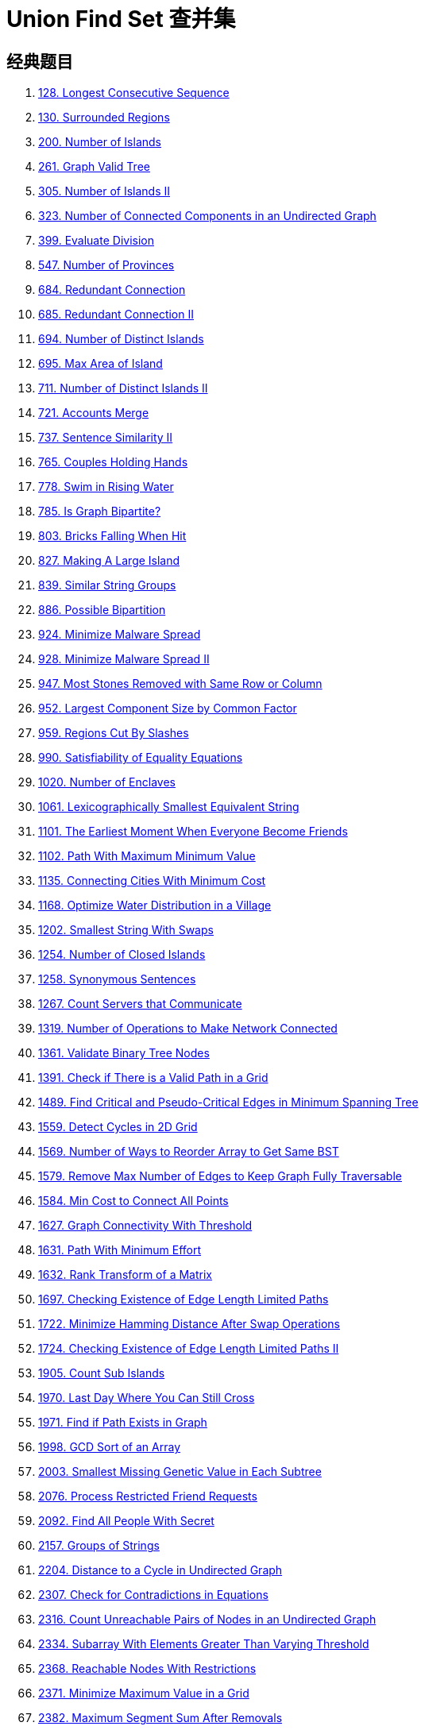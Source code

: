 [#0000-18-union-find-set]
= Union Find Set 查并集

== 经典题目

. xref:0128-longest-consecutive-sequence.adoc[128. Longest Consecutive Sequence]
. xref:0130-surrounded-regions.adoc[130. Surrounded Regions]
. xref:0200-number-of-islands.adoc[200. Number of Islands]
. xref:0261-graph-valid-tree.adoc[261. Graph Valid Tree]
. xref:0305-number-of-islands-ii.adoc[305. Number of Islands II]
. xref:0323-number-of-connected-components-in-an-undirected-graph.adoc[323. Number of Connected Components in an Undirected Graph]
. xref:0399-evaluate-division.adoc[399. Evaluate Division]
. xref:0547-number-of-provinces.adoc[547. Number of Provinces]
. xref:0684-redundant-connection.adoc[684. Redundant Connection]
. xref:0685-redundant-connection-ii.adoc[685. Redundant Connection II]
. xref:0694-number-of-distinct-islands.adoc[694. Number of Distinct Islands]
. xref:0695-max-area-of-island.adoc[695. Max Area of Island]
. xref:0711-number-of-distinct-islands-ii.adoc[711. Number of Distinct Islands II]
. xref:0721-accounts-merge.adoc[721. Accounts Merge]
. xref:0737-sentence-similarity-ii.adoc[737. Sentence Similarity II]
. xref:0765-couples-holding-hands.adoc[765. Couples Holding Hands]
. xref:0778-swim-in-rising-water.adoc[778. Swim in Rising Water]
. xref:0785-is-graph-bipartite.adoc[785. Is Graph Bipartite?]
. xref:0803-bricks-falling-when-hit.adoc[803. Bricks Falling When Hit]
. xref:0827-making-a-large-island.adoc[827. Making A Large Island]
. xref:0839-similar-string-groups.adoc[839. Similar String Groups]
. xref:0886-possible-bipartition.adoc[886. Possible Bipartition]
. xref:0924-minimize-malware-spread.adoc[924. Minimize Malware Spread]
. xref:0928-minimize-malware-spread-ii.adoc[928. Minimize Malware Spread II]
. xref:0947-most-stones-removed-with-same-row-or-column.adoc[947. Most Stones Removed with Same Row or Column]
. xref:0952-largest-component-size-by-common-factor.adoc[952. Largest Component Size by Common Factor]
. xref:0959-regions-cut-by-slashes.adoc[959. Regions Cut By Slashes]
. xref:0990-satisfiability-of-equality-equations.adoc[990. Satisfiability of Equality Equations]
. xref:1020-number-of-enclaves.adoc[1020. Number of Enclaves]
. xref:1061-lexicographically-smallest-equivalent-string.adoc[1061. Lexicographically Smallest Equivalent String]
. xref:1101-the-earliest-moment-when-everyone-become-friends.adoc[1101. The Earliest Moment When Everyone Become Friends]
. xref:1102-path-with-maximum-minimum-value.adoc[1102. Path With Maximum Minimum Value]
. xref:1135-connecting-cities-with-minimum-cost.adoc[1135. Connecting Cities With Minimum Cost]
. xref:1168-optimize-water-distribution-in-a-village.adoc[1168. Optimize Water Distribution in a Village]
. xref:1202-smallest-string-with-swaps.adoc[1202. Smallest String With Swaps]
. xref:1254-number-of-closed-islands.adoc[1254. Number of Closed Islands]
. xref:1258-synonymous-sentences.adoc[1258. Synonymous Sentences]
. xref:1267-count-servers-that-communicate.adoc[1267. Count Servers that Communicate]
. xref:1319-number-of-operations-to-make-network-connected.adoc[1319. Number of Operations to Make Network Connected]
. xref:1361-validate-binary-tree-nodes.adoc[1361. Validate Binary Tree Nodes]
. xref:1391-check-if-there-is-a-valid-path-in-a-grid.adoc[1391. Check if There is a Valid Path in a Grid]
. xref:1489-find-critical-and-pseudo-critical-edges-in-minimum-spanning-tree.adoc[1489. Find Critical and Pseudo-Critical Edges in Minimum Spanning Tree]
. xref:1559-detect-cycles-in-2d-grid.adoc[1559. Detect Cycles in 2D Grid]
. xref:1569-number-of-ways-to-reorder-array-to-get-same-bst.adoc[1569. Number of Ways to Reorder Array to Get Same BST]
. xref:1579-remove-max-number-of-edges-to-keep-graph-fully-traversable.adoc[1579. Remove Max Number of Edges to Keep Graph Fully Traversable]
. xref:1584-min-cost-to-connect-all-points.adoc[1584. Min Cost to Connect All Points]
. xref:1627-graph-connectivity-with-threshold.adoc[1627. Graph Connectivity With Threshold]
. xref:1631-path-with-minimum-effort.adoc[1631. Path With Minimum Effort]
. xref:1632-rank-transform-of-a-matrix.adoc[1632. Rank Transform of a Matrix]
. xref:1697-checking-existence-of-edge-length-limited-paths.adoc[1697. Checking Existence of Edge Length Limited Paths]
. xref:1722-minimize-hamming-distance-after-swap-operations.adoc[1722. Minimize Hamming Distance After Swap Operations]
. xref:1724-checking-existence-of-edge-length-limited-paths-ii.adoc[1724. Checking Existence of Edge Length Limited Paths II]
. xref:1905-count-sub-islands.adoc[1905. Count Sub Islands]
. xref:1970-last-day-where-you-can-still-cross.adoc[1970. Last Day Where You Can Still Cross]
. xref:1971-find-if-path-exists-in-graph.adoc[1971. Find if Path Exists in Graph]
. xref:1998-gcd-sort-of-an-array.adoc[1998. GCD Sort of an Array]
. xref:2003-smallest-missing-genetic-value-in-each-subtree.adoc[2003. Smallest Missing Genetic Value in Each Subtree]
. xref:2076-process-restricted-friend-requests.adoc[2076. Process Restricted Friend Requests]
. xref:2092-find-all-people-with-secret.adoc[2092. Find All People With Secret]
. xref:2157-groups-of-strings.adoc[2157. Groups of Strings]
. xref:2204-distance-to-a-cycle-in-undirected-graph.adoc[2204. Distance to a Cycle in Undirected Graph]
. xref:2307-check-for-contradictions-in-equations.adoc[2307. Check for Contradictions in Equations]
. xref:2316-count-unreachable-pairs-of-nodes-in-an-undirected-graph.adoc[2316. Count Unreachable Pairs of Nodes in an Undirected Graph]
. xref:2334-subarray-with-elements-greater-than-varying-threshold.adoc[2334. Subarray With Elements Greater Than Varying Threshold]
. xref:2368-reachable-nodes-with-restrictions.adoc[2368. Reachable Nodes With Restrictions]
. xref:2371-minimize-maximum-value-in-a-grid.adoc[2371. Minimize Maximum Value in a Grid]
. xref:2382-maximum-segment-sum-after-removals.adoc[2382. Maximum Segment Sum After Removals]
. xref:2421-number-of-good-paths.adoc[2421. Number of Good Paths]
. xref:2424-longest-uploaded-prefix.adoc[2424. Longest Uploaded Prefix]
. xref:2492-minimum-score-of-a-path-between-two-cities.adoc[2492. Minimum Score of a Path Between Two Cities]
. xref:2493-divide-nodes-into-the-maximum-number-of-groups.adoc[2493. Divide Nodes Into the Maximum Number of Groups]
. xref:2503-maximum-number-of-points-from-grid-queries.adoc[2503. Maximum Number of Points From Grid Queries]
. xref:2573-find-the-string-with-lcp.adoc[2573. Find the String with LCP]
. xref:2617-minimum-number-of-visited-cells-in-a-grid.adoc[2617. Minimum Number of Visited Cells in a Grid]
. xref:2658-maximum-number-of-fish-in-a-grid.adoc[2658. Maximum Number of Fish in a Grid]
. xref:2685-count-the-number-of-complete-components.adoc[2685. Count the Number of Complete Components]
. xref:2709-greatest-common-divisor-traversal.adoc[2709. Greatest Common Divisor Traversal]
. xref:2782-number-of-unique-categories.adoc[2782. Number of Unique Categories]
. xref:2812-find-the-safest-path-in-a-grid.adoc[2812. Find the Safest Path in a Grid]
. xref:2852-sum-of-remoteness-of-all-cells.adoc[2852. Sum of Remoteness of All Cells]
. xref:2948-make-lexicographically-smallest-array-by-swapping-elements.adoc[2948. Make Lexicographically Smallest Array by Swapping Elements]
. xref:3108-minimum-cost-walk-in-weighted-graph.adoc[3108. Minimum Cost Walk in Weighted Graph]
. xref:3235-check-if-the-rectangle-corner-is-reachable.adoc[3235. Check if the Rectangle Corner Is Reachable]
. xref:3378-count-connected-components-in-lcm-graph.adoc[3378. Count Connected Components in LCM Graph]
. xref:3383-minimum-runes-to-add-to-cast-spell.adoc[3383. Minimum Runes to Add to Cast Spell]
. xref:3493-properties-graph.adoc[3493. Properties Graph]


== 参考资料

. https://leetcode.cn/problems/redundant-connection/solutions/372045/yi-wen-zhang-wo-bing-cha-ji-suan-fa-by-a-fei-8/[684. 冗余连接 - 一文掌握并查集算法^]
